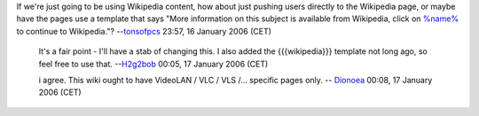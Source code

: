 If we're just going to be using Wikipedia content, how about just pushing users directly to the Wikipedia page, or maybe have the pages use a template that says "More information on this subject is available from Wikipedia, click on `%name% <http://en.wikipedia.org/wiki/%name%>`__ to continue to Wikipedia."? --`tonsofpcs <User:Tonsofpcs>`__ 23:57, 16 January 2006 (CET)

      It's a fair point - I'll have a stab of changing this. I also added the {{{wikipedia}}} template not long ago, so feel free to use that. --`H2g2bob <User:H2g2bob>`__ 00:05, 17 January 2006 (CET)

      i agree. This wiki ought to have VideoLAN / VLC / VLS /... specific pages only. -- `Dionoea <User:Dionoea>`__ 00:08, 17 January 2006 (CET)
